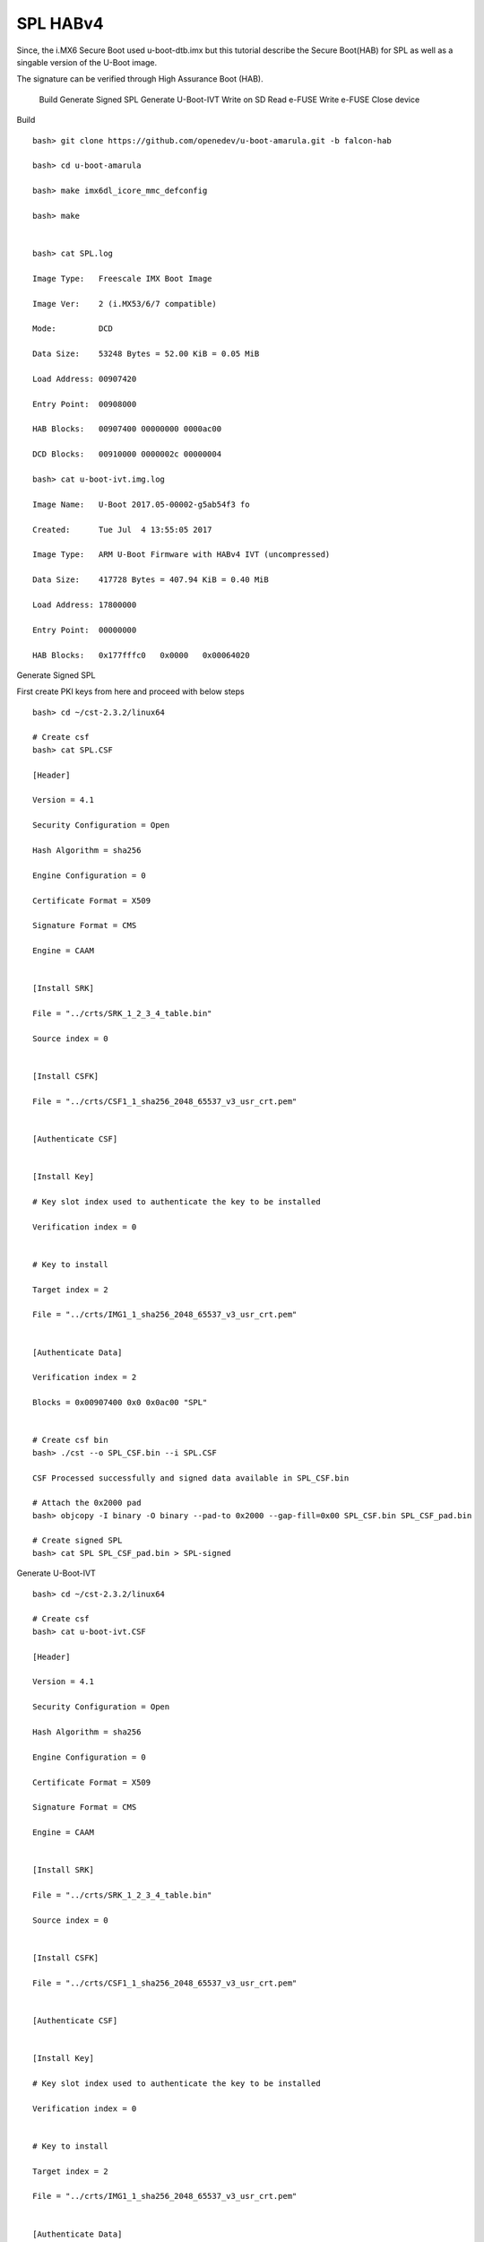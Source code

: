 SPL HABv4
=========

Since, the i.MX6 Secure Boot used u-boot-dtb.imx but this tutorial describe the Secure Boot(HAB) for SPL as well as a singable version of the U-Boot image.

The signature can be verified through High Assurance Boot (HAB).

    Build
    Generate Signed SPL
    Generate U-Boot-IVT
    Write on SD
    Read e-FUSE
    Write e-FUSE
    Close device

Build

::

        bash> git clone https://github.com/openedev/u-boot-amarula.git -b falcon-hab

        bash> cd u-boot-amarula

        bash> make imx6dl_icore_mmc_defconfig

        bash> make


        bash> cat SPL.log

        Image Type:   Freescale IMX Boot Image

        Image Ver:    2 (i.MX53/6/7 compatible)

        Mode:         DCD

        Data Size:    53248 Bytes = 52.00 KiB = 0.05 MiB

        Load Address: 00907420

        Entry Point:  00908000

        HAB Blocks:   00907400 00000000 0000ac00

        DCD Blocks:   00910000 0000002c 00000004

        bash> cat u-boot-ivt.img.log

        Image Name:   U-Boot 2017.05-00002-g5ab54f3 fo

        Created:      Tue Jul  4 13:55:05 2017

        Image Type:   ARM U-Boot Firmware with HABv4 IVT (uncompressed)

        Data Size:    417728 Bytes = 407.94 KiB = 0.40 MiB

        Load Address: 17800000

        Entry Point:  00000000

        HAB Blocks:   0x177fffc0   0x0000   0x00064020

Generate Signed SPL

First create PKI keys from here and proceed with below steps

::

        bash> cd ~/cst-2.3.2/linux64

        # Create csf
        bash> cat SPL.CSF

        [Header]

        Version = 4.1

        Security Configuration = Open

        Hash Algorithm = sha256

        Engine Configuration = 0

        Certificate Format = X509

        Signature Format = CMS

        Engine = CAAM


        [Install SRK]

        File = "../crts/SRK_1_2_3_4_table.bin"

        Source index = 0


        [Install CSFK]

        File = "../crts/CSF1_1_sha256_2048_65537_v3_usr_crt.pem"


        [Authenticate CSF]


        [Install Key]

        # Key slot index used to authenticate the key to be installed

        Verification index = 0


        # Key to install

        Target index = 2

        File = "../crts/IMG1_1_sha256_2048_65537_v3_usr_crt.pem"


        [Authenticate Data]

        Verification index = 2

        Blocks = 0x00907400 0x0 0x0ac00 "SPL"


        # Create csf bin
        bash> ./cst --o SPL_CSF.bin --i SPL.CSF

        CSF Processed successfully and signed data available in SPL_CSF.bin

        # Attach the 0x2000 pad
        bash> objcopy -I binary -O binary --pad-to 0x2000 --gap-fill=0x00 SPL_CSF.bin SPL_CSF_pad.bin

        # Create signed SPL
        bash> cat SPL SPL_CSF_pad.bin > SPL-signed

Generate U-Boot-IVT

::

        bash> cd ~/cst-2.3.2/linux64

        # Create csf
        bash> cat u-boot-ivt.CSF

        [Header]

        Version = 4.1

        Security Configuration = Open

        Hash Algorithm = sha256

        Engine Configuration = 0

        Certificate Format = X509

        Signature Format = CMS

        Engine = CAAM


        [Install SRK]

        File = "../crts/SRK_1_2_3_4_table.bin"

        Source index = 0


        [Install CSFK]

        File = "../crts/CSF1_1_sha256_2048_65537_v3_usr_crt.pem"


        [Authenticate CSF]


        [Install Key]

        # Key slot index used to authenticate the key to be installed

        Verification index = 0


        # Key to install

        Target index = 2

        File = "../crts/IMG1_1_sha256_2048_65537_v3_usr_crt.pem"


        [Authenticate Data]

        Verification index = 2

        Blocks = 0x177fffc0 0x0 0x00064020 "u-boot-ivt.img"


        # Create csf bin
        bash> ./cst --o u-boot-ivt_CSF.bin --i u-boot-ivt.CSF

        CSF Processed successfully and signed data available in u-boot-ivt_CSF.bin

        # Attach the 0x2000 pad
        bash> objcopy -I binary -O binary --pad-to 0x2000 --gap-fill=0x00 u-boot-ivt_CSF.bin u-boot-ivt_CSF_pad.bin

        # Create signed U-Boot
        bash> cat u-boot-ivt.img u-boot-ivt_CSF_pad.bin > u-boot-ivt-signed.img

Write on SD

::

        bash> DEV=/dev/mmcblk0
        bash> sudo dd if=/dev/zero of=$DEV count=1 bs=1M oflag=sync status=none && sync
        bash> sudo dd if=SPL-signed of=$DEV bs=1K seek=1 oflag=sync status=none && sync
        bash> sudo dd if=u-boot-ivt-signed.img of=$DEV bs=1K seek=69 oflag=sync status=none && sync

Read e-FUSE

::

        bash> cd ~/cst-2.3.2/crts

        bash> hexdump -e '/4 "0x"' -e '/4 "%X""\n"' < SRK_1_2_3_4_fuse.bin

        0xBB64EF1F

        0x7C21ED82

        0x7D9E255A

        0xD9D3A409

        0x879E0CFB

        0xB3D7202D

        0xEC8D7223

        0xEA226AAD

Write e-FUSE

::

        U-Boot SPL 2017.05-00002-g5ab54f3 (Jul 04 2017 - 13:54:49)

        >>spl:board_init_r()

        spl_early_init()

        Trying to boot from MMC1

        spl: payload image: U-Bo load addr: 0x177fffc0 size: 417792

        Jumping to U-Boot

        loaded - jumping to U-Boot...

        hab fuse not enabled


        U-Boot 2017.05-00002-g5ab54f3 (Jul 04 2017 - 13:54:49 +0530)


        CPU:   Freescale i.MX6SOLO rev1.3 at 792MHz

        CPU:   Industrial temperature grade (-40C to 105C) at 38C

        Reset cause: POR

        Model: Engicam i.CoreM6 DualLite/Solo Starter Kit

        DRAM:  256 MiB

        MMC:   FSL_SDHC: 0

        *** Warning - bad CRC, using default environment


        No panel detected: default to Amp-WD

        Display: Amp-WD (800x480)

        In:    serial

        Out:   serial

        Err:   serial

        Net:   

        Error: ethernet@02188000 address not set.

        No ethernet found.

        Hit any key to stop autoboot:  0

        icorem6qdl> fuse prog -y 3 0 0xBB64EF1F

        Programming bank 3 word 0x00000000 to 0xbb64ef1f...

        icorem6qdl> fuse prog -y 3 1 0x7C21ED82

        Programming bank 3 word 0x00000001 to 0x7c21ed82...

        icorem6qdl> fuse prog -y 3 2 0x7D9E255A

        Programming bank 3 word 0x00000002 to 0x7d9e255a...

        icorem6qdl> fuse prog -y 3 3 0xD9D3A409

        Programming bank 3 word 0x00000003 to 0xd9d3a409...

        icorem6qdl> fuse prog -y 3 4 0x879E0CFB

        Programming bank 3 word 0x00000004 to 0x879e0cfb...

        icorem6qdl> fuse prog -y 3 5 0xB3D7202D

        Programming bank 3 word 0x00000005 to 0xb3d7202d...

        icorem6qdl> fuse prog -y 3 6 0xEC8D7223

        Programming bank 3 word 0x00000006 to 0xec8d7223...

        icorem6qdl> fuse prog -y 3 7 0xEA226AAD

        Programming bank 3 word 0x00000007 to 0xea226aad...

Close device

::

        icorem6qdl> hab_status

        Secure boot disabled

        HAB Configuration: 0xf0, HAB State: 0x66

        No HAB Events Found!

        icorem6qdl> fuse prog 0 6 0x2

        Programming bank 0 word 0x00000006 to 0x00000002...

        Warning: Programming fuses is an irreversible operation!

                 This may brick your system.

                 Use this command only if you are sure of what you are doing!


        Really perform this fuse programming? <y/N>

        y

        icorem6qdl> reset

        resetting ...


        U-Boot SPL 2017.05-00002-g5ab54f3 (Jul 04 2017 - 13:54:49)

        >>spl:board_init_r()

        spl_early_init()

        Trying to boot from MMC1

        spl: payload image: U-Bo load addr: 0x177fffc0 size: 417792

        Jumping to U-Boot

        loaded - jumping to U-Boot...


        Authenticate image from DDR location 0x177fffc0...


        U-Boot 2017.05-00002-g5ab54f3 (Jul 04 2017 - 13:54:49 +0530)


        CPU:   Freescale i.MX6SOLO rev1.3 at 792MHz

        CPU:   Industrial temperature grade (-40C to 105C) at 60C

        Reset cause: POR

        Model: Engicam i.CoreM6 DualLite/Solo Starter Kit

        DRAM:  256 MiB

        MMC:   FSL_SDHC: 0

        *** Warning - bad CRC, using default environment


        No panel detected: default to Amp-WD

        Display: Amp-WD (800x480)

        In:    serial

        Out:   serial

        Err:   serial

        Net:   

        Error: ethernet@02188000 address not set.

        No ethernet found.

        Hit any key to stop autoboot:  0

        icorem6qdl> hab_status


        Secure boot enabled


        HAB Configuration: 0xcc, HAB State: 0x99

        No HAB Events Found!

